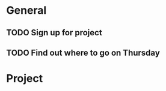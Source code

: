 * General
** TODO Sign up for project
   DEADLINE: <2017-07-24 Mon>
** TODO Find out where to go on Thursday
   DEADLINE: <2017-07-27 Thu>
* Project
